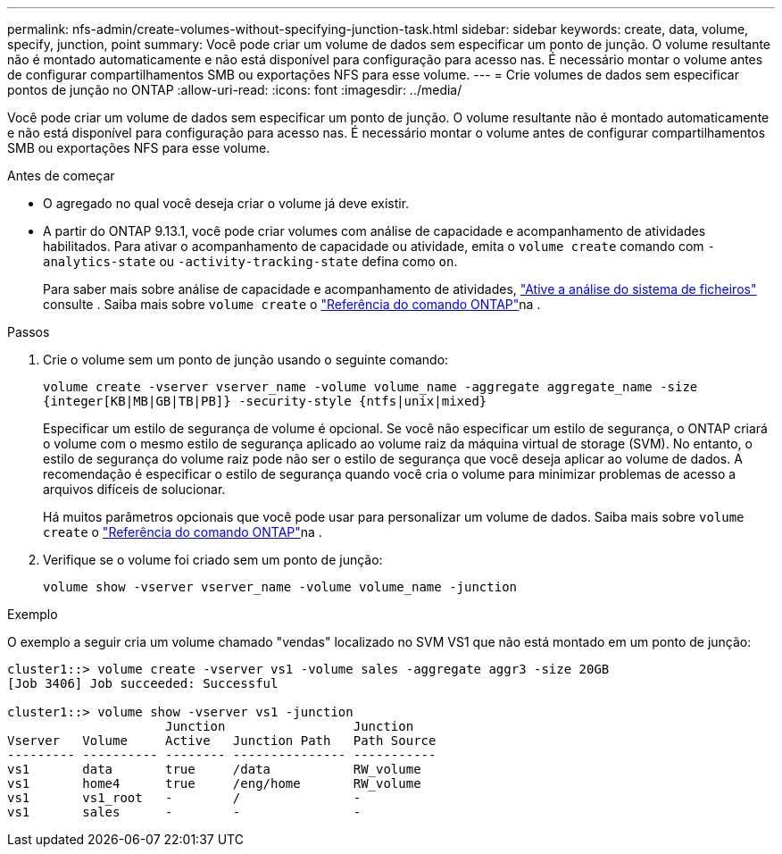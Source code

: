 ---
permalink: nfs-admin/create-volumes-without-specifying-junction-task.html 
sidebar: sidebar 
keywords: create, data, volume, specify, junction, point 
summary: Você pode criar um volume de dados sem especificar um ponto de junção. O volume resultante não é montado automaticamente e não está disponível para configuração para acesso nas. É necessário montar o volume antes de configurar compartilhamentos SMB ou exportações NFS para esse volume. 
---
= Crie volumes de dados sem especificar pontos de junção no ONTAP
:allow-uri-read: 
:icons: font
:imagesdir: ../media/


[role="lead"]
Você pode criar um volume de dados sem especificar um ponto de junção. O volume resultante não é montado automaticamente e não está disponível para configuração para acesso nas. É necessário montar o volume antes de configurar compartilhamentos SMB ou exportações NFS para esse volume.

.Antes de começar
* O agregado no qual você deseja criar o volume já deve existir.
* A partir do ONTAP 9.13.1, você pode criar volumes com análise de capacidade e acompanhamento de atividades habilitados. Para ativar o acompanhamento de capacidade ou atividade, emita o `volume create` comando com `-analytics-state` ou `-activity-tracking-state` defina como `on`.
+
Para saber mais sobre análise de capacidade e acompanhamento de atividades, https://docs.netapp.com/us-en/ontap/task_nas_file_system_analytics_enable.html["Ative a análise do sistema de ficheiros"] consulte . Saiba mais sobre `volume create` o link:https://docs.netapp.com/us-en/ontap-cli/volume-create.html["Referência do comando ONTAP"^]na .



.Passos
. Crie o volume sem um ponto de junção usando o seguinte comando:
+
`volume create -vserver vserver_name -volume volume_name -aggregate aggregate_name -size {integer[KB|MB|GB|TB|PB]} -security-style {ntfs|unix|mixed}`

+
Especificar um estilo de segurança de volume é opcional. Se você não especificar um estilo de segurança, o ONTAP criará o volume com o mesmo estilo de segurança aplicado ao volume raiz da máquina virtual de storage (SVM). No entanto, o estilo de segurança do volume raiz pode não ser o estilo de segurança que você deseja aplicar ao volume de dados. A recomendação é especificar o estilo de segurança quando você cria o volume para minimizar problemas de acesso a arquivos difíceis de solucionar.

+
Há muitos parâmetros opcionais que você pode usar para personalizar um volume de dados. Saiba mais sobre `volume create` o link:https://docs.netapp.com/us-en/ontap-cli/volume-create.html["Referência do comando ONTAP"^]na .

. Verifique se o volume foi criado sem um ponto de junção:
+
`volume show -vserver vserver_name -volume volume_name -junction`



.Exemplo
O exemplo a seguir cria um volume chamado "vendas" localizado no SVM VS1 que não está montado em um ponto de junção:

[listing]
----
cluster1::> volume create -vserver vs1 -volume sales -aggregate aggr3 -size 20GB
[Job 3406] Job succeeded: Successful

cluster1::> volume show -vserver vs1 -junction
                     Junction                 Junction
Vserver   Volume     Active   Junction Path   Path Source
--------- ---------- -------- --------------- -----------
vs1       data       true     /data           RW_volume
vs1       home4      true     /eng/home       RW_volume
vs1       vs1_root   -        /               -
vs1       sales      -        -               -
----